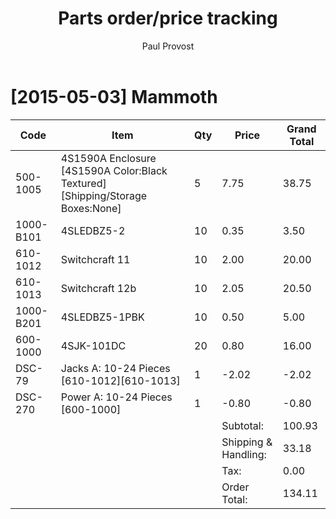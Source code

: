 #+TITLE: Parts order/price tracking
#+AUTHOR: Paul Provost
#+EMAIL: paul@bouzou.org
#+DESCRIPTION: 
#+FILETAGS: @redbeardcables:@parts

* [2015-05-03] Mammoth

  |-----------+--------------------------------------------------------------------------------+-----+----------------------+-------------|
  | Code      | Item                                                                           | Qty |                Price | Grand Total |
  |-----------+--------------------------------------------------------------------------------+-----+----------------------+-------------|
  | 500-1005  | 4S1590A Enclosure [4S1590A Color:Black Textured] [Shipping/Storage Boxes:None] |   5 |                 7.75 |       38.75 |
  | 1000-B101 | 4SLEDBZ5-2                                                                     |  10 |                 0.35 |        3.50 |
  | 610-1012  | Switchcraft 11                                                                 |  10 |                 2.00 |       20.00 |
  | 610-1013  | Switchcraft 12b                                                                |  10 |                 2.05 |       20.50 |
  | 1000-B201 | 4SLEDBZ5-1PBK                                                                  |  10 |                 0.50 |        5.00 |
  | 600-1000  | 4SJK-101DC                                                                     |  20 |                 0.80 |       16.00 |
  | DSC-79    | Jacks A: 10-24 Pieces [610-1012][610-1013]                                     |   1 |                -2.02 |       -2.02 |
  | DSC-270   | Power A: 10-24 Pieces [600-1000]                                               |   1 |                -0.80 |       -0.80 |
  |-----------+--------------------------------------------------------------------------------+-----+----------------------+-------------|
  |           |                                                                                |     |            Subtotal: |      100.93 |
  |           |                                                                                |     | Shipping & Handling: |       33.18 |
  |           |                                                                                |     |                 Tax: |        0.00 |
  |           |                                                                                |     |         Order Total: |      134.11 |
  |-----------+--------------------------------------------------------------------------------+-----+----------------------+-------------|
